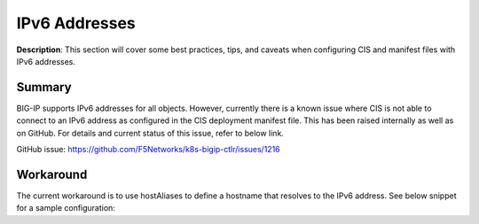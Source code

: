 IPv6 Addresses
================================================


**Description**: 
This section will cover some best practices, tips, and caveats when configuring CIS and manifest files with IPv6 addresses. 


Summary
------------------
BIG-IP supports IPv6 addresses for all objects. However, currently there is a known issue where CIS is not able to connect to an IPv6 address as configured in the CIS deployment manifest file. This has been raised internally as well as on GitHub. For details and current status of this issue, refer to below link. 

GitHub issue: https://github.com/F5Networks/k8s-bigip-ctlr/issues/1216 

Workaround
------------------

The current workaround is to use hostAliases to define a hostname that resolves to the IPv6 address. 
See below snippet for a sample configuration:

.. code-block:: yaml
   :emphasize-lines: 20-23

    apiVersion: apps/v1
    kind: Deployment
    metadata:
    name: k8s-bigip-ctlr-deployment
    namespace: kube-system
    spec:
    # DO NOT INCREASE REPLICA COUNT
    selector:
        matchLabels:
        app: k8s-bigip-ctlr
    replicas: 1
    template:
        metadata:
        name: k8s-bigip-ctlr
        labels:
            app: k8s-bigip-ctlr
        spec:
        # Name of the Service Account bound to a Cluster Role with the required
        # permissions
        hostAliases:
            - ip: "240b:ab11:cd22:a101::10"
            hostnames:
            - "stagingbigip1"
        serviceAccountName: bigip-ctlr


